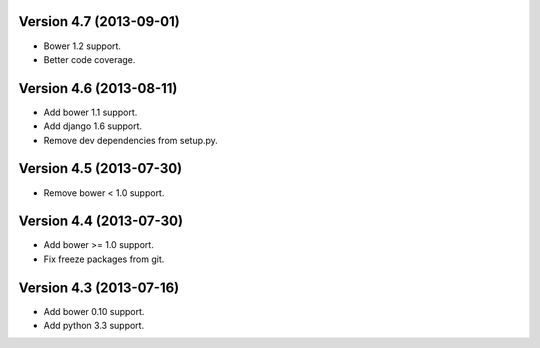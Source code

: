 Version 4.7 (2013-09-01)
======================================================

* Bower 1.2 support.
* Better code coverage.

Version 4.6 (2013-08-11)
======================================================

* Add bower 1.1 support.
* Add django 1.6 support.
* Remove dev dependencies from setup.py.

Version 4.5 (2013-07-30)
======================================================

* Remove bower < 1.0 support.

Version 4.4 (2013-07-30)
======================================================

* Add bower >= 1.0 support.
* Fix freeze packages from git.

Version 4.3 (2013-07-16)
======================================================

* Add bower 0.10 support.
* Add python 3.3 support.
